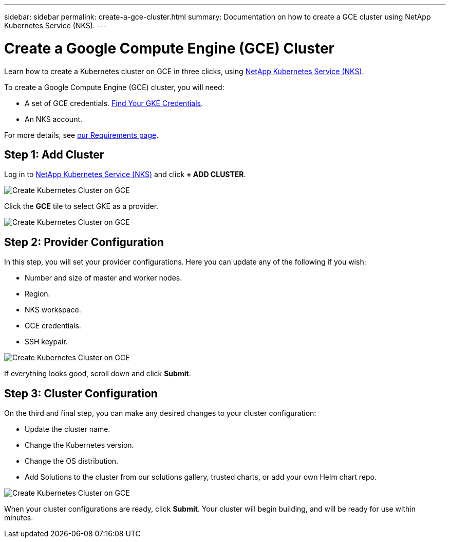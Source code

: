 ---
sidebar: sidebar
permalink: create-a-gce-cluster.html
summary: Documentation on how to create a GCE cluster using NetApp Kubernetes Service (NKS).
---

= Create a Google Compute Engine (GCE) Cluster

Learn how to create a Kubernetes cluster on GCE in three clicks, using https://nks.netapp.io[NetApp Kubernetes Service (NKS)].

To create a Google Compute Engine (GCE) cluster, you will need:

* A set of GCE credentials. https://docs.netapp.com/us-en/kubernetes-service/create-auth-credentials-on-gce.html[Find Your GKE Credentials].
* An NKS account.

For more details, see https://docs.netapp.com/us-en/kubernetes-service/nks-requirements.html[our Requirements page].

== Step 1: Add Cluster

Log in to https://nks.netapp.io[NetApp Kubernetes Service (NKS)] and click **+ ADD CLUSTER**.

image::assets/documentation/create-clusters/create-kubernetes-cluster-on-gce-01.png?raw=true[Create Kubernetes Cluster on GCE]

Click the **GCE** tile to select GKE as a provider.

image::assets/documentation/create-clusters/create-kubernetes-cluster-on-gce-02.png?raw=true[Create Kubernetes Cluster on GCE]

== Step 2: Provider Configuration

In this step, you will set your provider configurations. Here you can update any of the following if you wish:

* Number and size of master and worker nodes.
* Region.
* NKS workspace.
* GCE credentials.
* SSH keypair.

image::assets/documentation/create-clusters/create-kubernetes-cluster-on-gce-03.png?raw=true[Create Kubernetes Cluster on GCE]

If everything looks good, scroll down and click **Submit**.

== Step 3: Cluster Configuration

On the third and final step, you can make any desired changes to your cluster configuration:

* Update the cluster name.
* Change the Kubernetes version.
* Change the OS distribution.
* Add Solutions to the cluster from our solutions gallery, trusted charts, or add your own Helm chart repo.

image::assets/documentation/create-clusters/create-kubernetes-cluster-on-gce-04.png?raw=true[Create Kubernetes Cluster on GCE]

When your cluster configurations are ready, click **Submit**. Your cluster will begin building, and will be ready for use within minutes.
